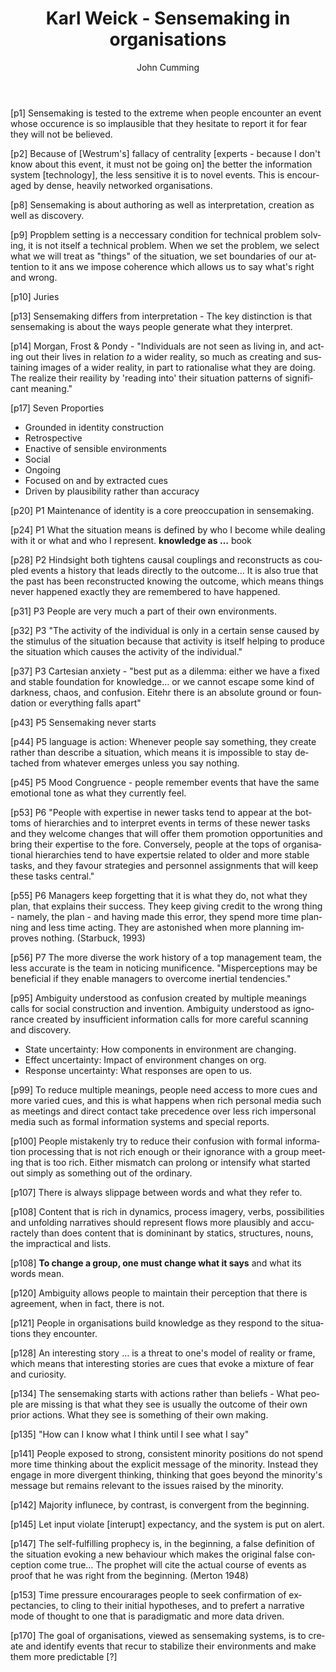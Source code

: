 #+TITLE: Karl Weick - Sensemaking in organisations
#+AUTHOR: John Cumming
#+EMAIL: john.cumming@baesystems.com
#+LANGUAGE: en


[p1] Sensemaking is tested to the extreme when people encounter an
event whose occurence is so implausible that they hesitate to report
it for fear they will not be believed.

[p2] Because of [Westrum's] fallacy of centrality [experts - because I
don't know about this event, it must not be going on] the better the
information system [technology], the less sensitive it is to novel
events. This is encouraged by dense, heavily networked organisations.

[p8] Sensemaking is about authoring as well as interpretation,
creation as well as discovery.

[p9] Propblem setting is a neccessary condition for technical problem
solving, it is not itself a technical problem. When we set the
problem, we select what we will treat as "things" of the situation, we
set boundaries of our attention to it ans we impose coherence which
allows us to say what's right and wrong.

[p10] Juries

[p13] Sensemaking differs from interpretation - The key distinction is
that sensemaking is about the ways people generate what they
interpret.

[p14] Morgan, Frost & Pondy - "Individuals are not seen as living in,
and acting out their lives in relation /to/ a wider reality, so much
as creating and sustaining images of a wider reality, in part to
rationalise what they are doing. The realize their reaility by
'reading into' their situation patterns of significant meaning."

[p17] Seven Proporties
- Grounded in identity construction
- Retrospective
- Enactive of sensible environments
- Social
- Ongoing
- Focused on and by extracted cues
- Driven by plausibility rather than accuracy

[p20] P1 Maintenance of identity is a core preoccupation in
sensemaking.

[p24] P1 What the situation means is defined by who I become while
dealing with it or what and who I represent. *knowledge as ...* book

[p28] P2 Hindsight both tightens causal couplings and reconstructs as
coupled events a history that leads directly to the outcome... It is
also true that the past has been reconstructed knowing the outcome,
which means things never happened exactly they are remembered to have
happened.

[p31] P3 People are very much a part of their own environments.

[p32] P3 "The activity of the individual is only in a certain sense
caused by the stimulus of the situation because that activity is
itself helping to produce the situation which causes the activity of
the individual."

[p37] P3 Cartesian anxiety - "best put as a dilemma: either we have a
fixed and stable foundation for knowledge... or we cannot escape some
kind of darkness, chaos, and confusion. Eitehr there is an absolute
ground or foundation or everything falls apart"

[p43] P5 Sensemaking never starts

[p44] P5 language is action: Whenever people say something, they
create rather than describe a situation, which means it is impossible
to stay detached from whatever emerges unless you say nothing.

[p45] P5 Mood Congruence - people remember events that have the same
emotional tone as what they currently feel.

[p53] P6 "People with expertise in newer tasks tend to appear at the
bottoms of hierarchies and to interpret events in terms of these newer
tasks and they welcome changes that will offer them promotion
opportunities and bring their expertise to the fore. Conversely,
people at the tops of organisational hierarchies tend to have
expertsie related to older and more stable tasks, and they favour
strategies and personnel assignments that will keep these tasks
central."

[p55] P6 Managers keep forgetting that it is what they do, not what
they plan, that explains their success. They keep giving credit to the
wrong thing - namely, the plan - and having made this error, they
spend more time planning and less time acting. They are astonished
when more planning improves nothing. (Starbuck, 1993)

[p56] P7 The more diverse the work history of a top management team,
the less accurate is the team in noticing munificence. "Misperceptions
may be beneficial if they enable managers to overcome inertial
tendencies."

[p95] Ambiguity understood as confusion created by multiple meanings
calls for social construction and invention. Ambiguity understood as
ignorance created by insufficient information calls for more careful
scanning and discovery.
- State uncertainty: How components in environment are changing.
- Effect uncertainty: Impact of environment changes on org.
- Response uncertainty: What responses are open to us.

[p99] To reduce multiple meanings, people need access to more cues and
more varied cues, and this is what happens when rich personal media
such as meetings and direct contact take precedence over less rich
impersonal media such as formal information systems and special
reports.

[p100] People mistakenly try to reduce their confusion with formal
information processing that is not rich enough or their ignorance with
a group meeting that is too rich. Either mismatch can prolong or
intensify what started out simply as something out of the ordinary.

[p107] There is always slippage between words and what they refer to.

[p108] Content that is rich in dynamics, process imagery, verbs,
possibilities and unfolding narratives should represent flows more
plausibly and accuractely than does content that is domininant by
statics, structures, nouns, the impractical and lists.

[p108] *To change a group, one must change what it says* and what its
words mean.

[p120] Ambiguity allows people to maintain their perception that there
is agreement, when in fact, there is not.

[p121] People in organisations build knowledge as they respond to the
situations they encounter.

[p128] An interesting story ... is a threat to one's model of reality
or frame, which means that interesting stories are cues that evoke a
mixture of fear and curiosity.

[p134] The sensemaking starts with actions rather than beliefs - What
people are missing is that what they see is usually the outcome of
their own prior actions. What they see is something of their own
making.

[p135] "How can I know what I think until I see what I say"

[p141] People exposed to strong, consistent minority positions do not
spend more time thinking about the explicit message of the
minority. Instead they engage in more divergent thinking, thinking
that goes beyond the minority's message but remains relevant to the
issues raised by the minority.

[p142] Majority influnece, by contrast, is convergent from the
beginning.

[p145] Let input violate [interupt] expectancy, and the system is put
on alert.

[p147] The self-fulfilling prophecy is, in the beginning, a false
definition of the situation evoking a new behaviour which makes the
original false conception come true... The prophet will cite the
actual course of events as proof that he was right from the
beginning. (Merton 1948)

[p153] Time pressure encourarages people to seek confirmation of
expectancies, to cling to their initial hypotheses, and to prefert a
narrative mode of thought to one that is paradigmatic and more data
driven.

[p170] The goal of organisations, viewed as sensemaking systems, is to
create and identify events that recur to stabilize their environments
and make them more predictable [?]




